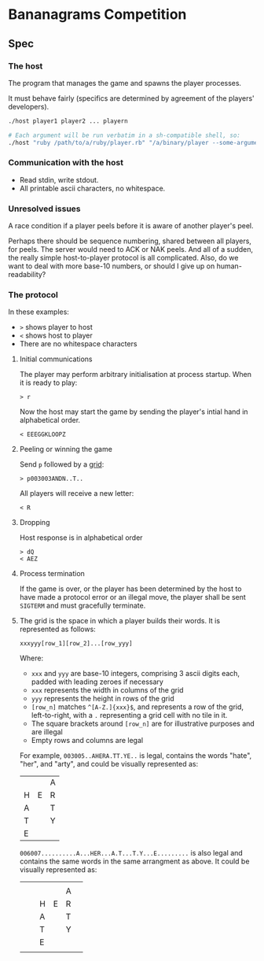 * Bananagrams Competition
** Spec
*** The host
The program that manages the game and spawns the player processes.

It must behave fairly (specifics are determined by agreement of the players' developers).

#+BEGIN_SRC sh
 ./host player1 player2 ... playern

 # Each argument will be run verbatim in a sh-compatible shell, so: 
 ./host "ruby /path/to/a/ruby/player.rb" "/a/binary/player --some-argument"
#+END_SRC
*** Communication with the host
+ Read stdin, write stdout.
+ All printable ascii characters, no whitespace.

*** Unresolved issues
A race condition if a player peels before it is aware of another player's peel.

Perhaps there should be sequence numbering, shared between all players, for peels. The server would need to ACK or NAK peels. And all of a sudden, the really simple host-to-player protocol is all complicated. Also, do we want to deal with more base-10 numbers, or should I give up on human-readability?

*** The protocol 
In these examples: 
+ =>= shows player to host
+ =<= shows host to player 
+ There are no whitespace characters


**** Initial communications
The player may perform arbitrary initialisation at process startup. When it is ready to play:
: > r

Now the host may start the game by sending the player's intial hand in alphabetical order.
: < EEEGGKLOOPZ

**** Peeling or winning the game
Send ~p~ followed by a [[Grid][grid]]:
: > p003003ANDN..T..

All players will receive a new letter:
: < R

**** Dropping
Host response is in alphabetical order
: > dQ
: < AEZ

**** Process termination
If the game is over, or the player has been determined by the host to have made a protocol error or an illegal move, the player shall be sent ~SIGTERM~ and must gracefully terminate.

**** <<Grid>>
The grid is the space in which a player builds their words. It is represented as follows:
: xxxyyy[row_1][row_2]...[row_yyy]

Where:
+ ~xxx~ and ~yyy~ are base-10 integers, comprising 3 ascii digits each, padded with leading zeroes if necessary
+ ~xxx~ represents the width in columns of the grid
+ ~yyy~ represents the height in rows of the grid
+ ~[row_n]~ matches ~^[A-Z.]{xxx}$~, and represents a row of the grid, left-to-right, with a ~.~ representing a grid cell with no tile in it.
+ The square brackets around ~[row_n]~ are for illustrative purposes and are illegal
+ Empty rows and columns are legal

For example, ~003005..AHERA.TT.YE..~ is legal, contains the words "hate", "her", and "arty", and could be visually represented as:
|   |   | A |
| H | E | R |
| A |   | T |
| T |   | Y |
| E |   |   |

~006007..........A...HER...A.T...T.Y...E.........~ is also legal and contains the same words in the same arrangment as above. It could be visually represented as:
|   |   |   |   |   |   |
|   |   |   |   | A |   |
|   |   | H | E | R |   |
|   |   | A |   | T |   |
|   |   | T |   | Y |   |
|   |   | E |   |   |   |
|   |   |   |   |   |   |
